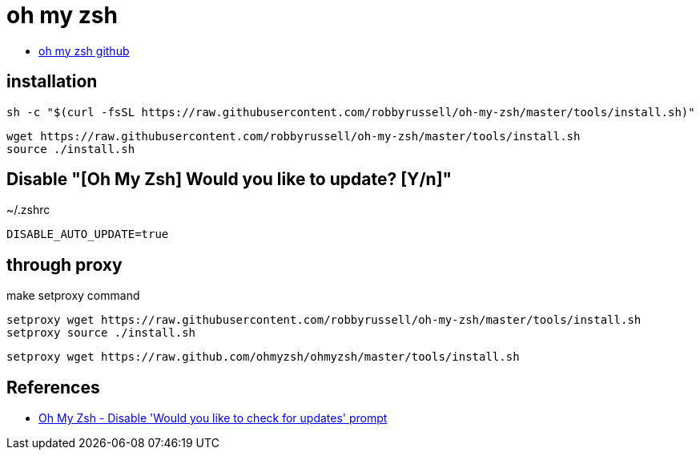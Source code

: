 = oh my zsh

* https://github.com/ohmyzsh/ohmyzsh[oh my zsh github]

== installation

[source]
----
sh -c "$(curl -fsSL https://raw.githubusercontent.com/robbyrussell/oh-my-zsh/master/tools/install.sh)"
----

[source]
----
wget https://raw.githubusercontent.com/robbyrussell/oh-my-zsh/master/tools/install.sh
source ./install.sh
----

== Disable "[Oh My Zsh] Would you like to update? [Y/n]"
~/.zshrc

[source]
----
DISABLE_AUTO_UPDATE=true
----

== through proxy

make setproxy command

----
setproxy wget https://raw.githubusercontent.com/robbyrussell/oh-my-zsh/master/tools/install.sh
setproxy source ./install.sh
----

----
setproxy wget https://raw.github.com/ohmyzsh/ohmyzsh/master/tools/install.sh
----


== References
* https://stackoverflow.com/questions/11378607/oh-my-zsh-disable-would-you-like-to-check-for-updates-prompt[Oh My Zsh - Disable 'Would you like to check for updates' prompt]
